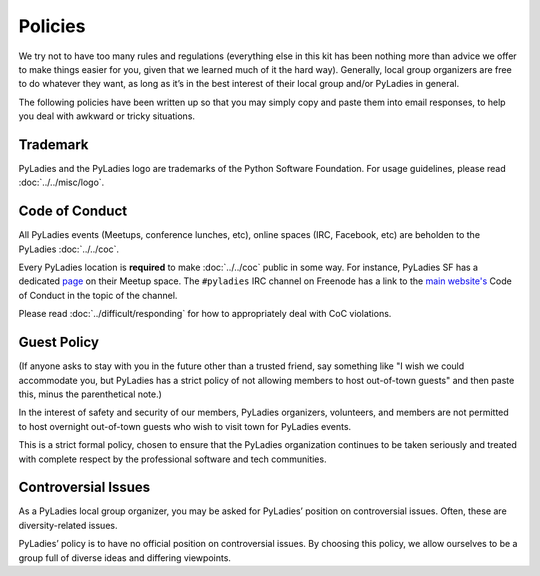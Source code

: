 Policies
========

We try not to have too many rules and regulations (everything else in this kit has been nothing more than advice we offer to make things easier for you, given that we learned much of it the hard way). Generally, local group organizers are free to do whatever they want, as long as it’s in the best interest of their local group and/or PyLadies in general.

The following policies have been written up so that you may simply copy and paste them into email responses, to help you deal with awkward or tricky situations.

Trademark
---------

PyLadies and the PyLadies logo are trademarks of the Python Software Foundation. For usage guidelines, please read :doc:`../../misc/logo`.

Code of Conduct
---------------

All PyLadies events (Meetups, conference lunches, etc), online spaces (IRC, Facebook, etc) are beholden to the PyLadies :doc:`../../coc`.

Every PyLadies location is **required** to make :doc:`../../coc` public in some way.  For instance, PyLadies SF has a dedicated `page`_ on their Meetup space.  The ``#pyladies`` IRC channel on Freenode has a link to the `main website's`_ Code of Conduct in the topic of the channel.

Please read :doc:`../difficult/responding` for how to appropriately deal with CoC violations.

Guest Policy
------------

(If anyone asks to stay with you in the future other than a trusted friend, say something like "I wish we could accommodate you, but
PyLadies has a strict policy of not allowing members to host out-of-town guests" and then paste this, minus the parenthetical note.)

In the interest of safety and security of our members, PyLadies organizers, volunteers, and members are not permitted to host overnight out-of-town guests who wish to visit town for PyLadies events.

This is a strict formal policy, chosen to ensure that the PyLadies organization continues to be taken seriously and treated with complete respect by the professional software and tech communities.

Controversial Issues
--------------------

As a PyLadies local group organizer, you may be asked for PyLadies’ position on controversial issues. Often, these are diversity-related issues.

PyLadies’ policy is to have no official position on controversial issues. By choosing this policy, we allow ourselves to be a group full of diverse ideas and differing viewpoints.


.. _page: http://www.meetup.com/PyLadiesSF/pages/Code_Of_Conduct/
.. _main website's: http://www.pyladies.com/CodeOfConduct/
